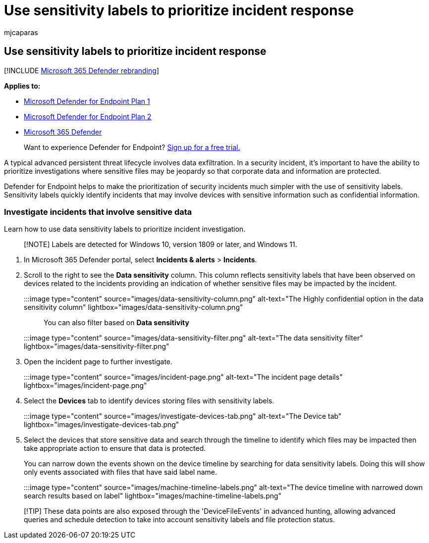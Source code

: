 = Use sensitivity labels to prioritize incident response
:audience: ITPro
:author: mjcaparas
:description: Learn how to use sensitivity labels to prioritize and investigate incidents
:keywords: information, protection, data, loss, prevention,labels, dlp, incident, investigate, investigation
:manager: dansimp
:ms.author: macapara
:ms.collection: M365-security-compliance
:ms.localizationpriority: medium
:ms.mktglfcycl: deploy
:ms.pagetype: security
:ms.service: microsoft-365-security
:ms.sitesec: library
:ms.subservice: mde
:ms.topic: article
:search.appverid: met150

== Use sensitivity labels to prioritize incident response

[!INCLUDE xref:../../includes/microsoft-defender.adoc[Microsoft 365 Defender rebranding]]

*Applies to:*

* https://go.microsoft.com/fwlink/p/?linkid=2154037[Microsoft Defender for Endpoint Plan 1]
* https://go.microsoft.com/fwlink/p/?linkid=2154037[Microsoft Defender for Endpoint Plan 2]
* https://go.microsoft.com/fwlink/?linkid=2118804[Microsoft 365 Defender]

____
Want to experience Defender for Endpoint?
https://signup.microsoft.com/create-account/signup?products=7f379fee-c4f9-4278-b0a1-e4c8c2fcdf7e&ru=https://aka.ms/MDEp2OpenTrial?ocid=docs-wdatp-exposedapis-abovefoldlink[Sign up for a free trial.]
____

A typical advanced persistent threat lifecycle involves data exfiltration.
In a security incident, it's important to have the ability to prioritize investigations where sensitive files may be jeopardy so that corporate data and information are protected.

Defender for Endpoint helps to make the prioritization of security incidents much simpler with the use of sensitivity labels.
Sensitivity labels quickly identify incidents that may involve devices with sensitive information such as confidential information.

=== Investigate incidents that involve sensitive data

Learn how to use data sensitivity labels to prioritize incident investigation.

____
[!NOTE] Labels are detected for Windows 10, version 1809 or later, and Windows 11.
____

. In Microsoft 365 Defender portal, select *Incidents & alerts* > *Incidents*.
. Scroll to the right to see the *Data sensitivity* column.
This column reflects sensitivity labels that have been observed on devices related to the incidents providing an indication of whether sensitive files may be impacted by the incident.
+
:::image type="content" source="images/data-sensitivity-column.png" alt-text="The Highly confidential option in the data sensitivity column" lightbox="images/data-sensitivity-column.png":::
+
You can also filter based on *Data sensitivity*
+
:::image type="content" source="images/data-sensitivity-filter.png" alt-text="The data sensitivity filter" lightbox="images/data-sensitivity-filter.png":::

. Open the incident page to further investigate.
+
:::image type="content" source="images/incident-page.png" alt-text="The incident page details" lightbox="images/incident-page.png":::

. Select the *Devices* tab to identify devices storing files with sensitivity labels.
+
:::image type="content" source="images/investigate-devices-tab.png" alt-text="The Device tab" lightbox="images/investigate-devices-tab.png":::

. Select the devices that store sensitive data and search through the timeline to identify which files may be impacted then take appropriate action to ensure that data is protected.
+
You can narrow down the events shown on the device timeline by searching for data sensitivity labels.
Doing this will show only events associated with files that have said label name.
+
:::image type="content" source="images/machine-timeline-labels.png" alt-text="The device timeline with narrowed down search results based on label" lightbox="images/machine-timeline-labels.png":::

____
[!TIP] These data points are also exposed through the 'DeviceFileEvents' in advanced hunting, allowing advanced queries and schedule detection to take into account sensitivity labels and file protection status.
____
